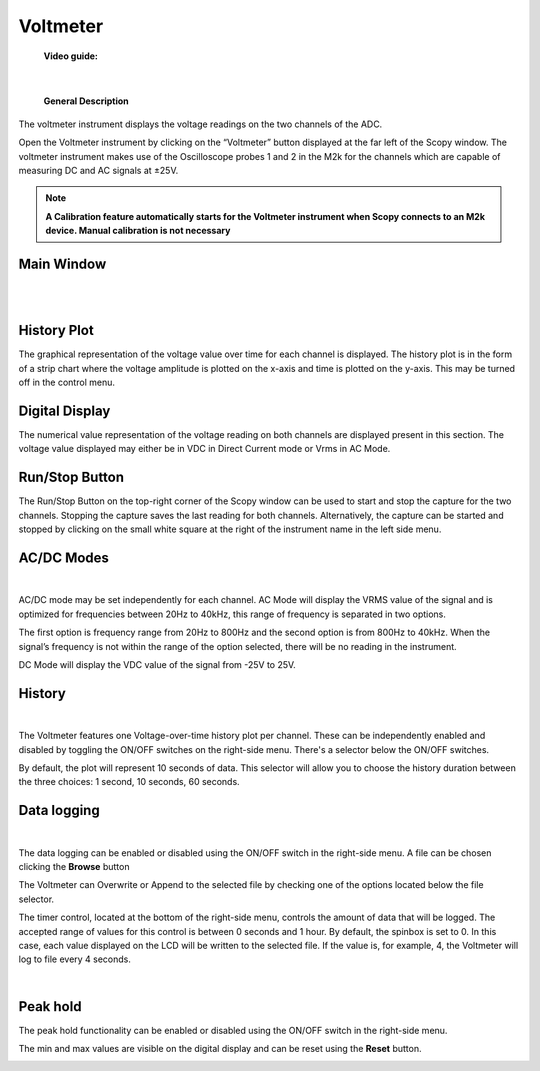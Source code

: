 .. _voltmeter:

Voltmeter
================================================================================


	**Video guide:**

.. video:: https://www.youtube.com/watch?v=kohIqwrlmjI  


|

	**General Description**

The voltmeter instrument displays the voltage readings on the two channels of the ADC. 

Open the Voltmeter instrument by clicking on the “Voltmeter” button displayed at the far left of the Scopy window. The voltmeter instrument makes use of the Oscilloscope probes 1 and 2 in the M2k for the channels which are capable of measuring DC and AC signals at ±25V.

.. note::

   **A Calibration feature automatically starts for the Voltmeter instrument when Scopy connects to an M2k device. Manual calibration is not necessary**


Main Window
-------------------------------------------------------------------------------------------

|

.. image:: ../../resources/m2k/voltmeter/dmm1.png
    :align: center

|

**History Plot**
-------------------------------------------------------------------------------------------


The graphical representation of the voltage value over time for each channel is displayed. The history plot is in the form of a strip chart where the voltage amplitude is plotted on the x-axis and time is plotted on the y-axis. This may be turned off in the control menu.

**Digital Display**
-------------------------------------------------------------------------------------------

The numerical value representation of the voltage reading on both channels are displayed present in this section. The voltage value displayed may either be in VDC in Direct Current mode or Vrms in AC Mode.

**Run/Stop Button**
-------------------------------------------------------------------------------------------

The Run/Stop Button on the top-right corner of the Scopy window can be used to start and stop the capture for the two channels. Stopping the capture saves the last reading for both channels. Alternatively, the capture can be started and stopped by clicking on the small white square at the right of the instrument name in the left side menu.

**AC/DC Modes**
-------------------------------------------------------------------------------------------

|

.. image:: ../../resources/m2k/voltmeter/ac_modes.png
	:alt: alternate text
	:align: right

AC/DC mode may be set independently for each channel. AC Mode will display the VRMS value of the signal and is optimized for frequencies between 20Hz to 40kHz, this range of frequency is separated in two options.

The first option is frequency range from 20Hz to 800Hz and the second option is from 800Hz to 40kHz. When the signal’s frequency is not within the range of the option selected, there will be no reading in the instrument.

DC Mode will display the VDC value of the signal from -25V to 25V.

**History**
-------------------------------------------------------------------------------------------

|

.. image:: ../../resources/m2k/voltmeter/dmm3.png
	:alt: alternate text
	:align: right

The Voltmeter features one Voltage-over-time history plot per channel. These can be independently enabled and disabled by toggling the ON/OFF switches on the right-side menu. There's a selector below the ON/OFF switches.

By default, the plot will represent 10 seconds of data. This selector will allow you to choose the history duration between the three choices: 1 second, 10 seconds, 60 seconds.

**Data logging**
--------------------------------------------------

|

.. image:: ../../resources/m2k/voltmeter/dmm-logging.png
	:scale: 90 %
	:alt: alternate text
	:align: right

The data logging can be enabled or disabled using the ON/OFF switch in the right-side menu. A file can be chosen clicking the **Browse** button

The Voltmeter can Overwrite or Append to the selected file by checking one of the options located below the file selector.

The timer control, located at the bottom of the right-side menu, controls the amount of data that will be logged. The accepted range of values for this control is between 0 seconds and 1 hour. By default, the spinbox is set to 0. In this case, each value displayed on the LCD will be written to the selected file. If the value is, for example, 4, the Voltmeter will log to file every 4 seconds.

|

**Peak hold**
--------------------------------------------------

The peak hold functionality can be enabled or disabled using the ON/OFF switch in the right-side menu.

The min and max values are visible on the digital display and can be reset using the **Reset** button.


.. image:: ../../resources/m2k/voltmeter/dmm7.png
    :align: center


